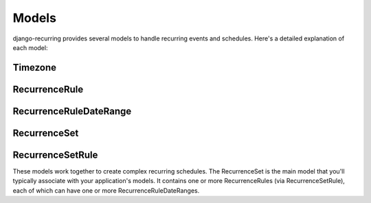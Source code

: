 ======
Models
======

django-recurring provides several models to handle recurring events and schedules. Here's a detailed explanation of each model:

Timezone
--------

.. py:class:: Timezone

    Represents a timezone.

    .. py:attribute:: name

        A CharField that stores the name of the timezone.

RecurrenceRule
--------------

.. py:class:: RecurrenceRule

    Represents a single recurrence rule.

    .. py:attribute:: frequency

        An IntegerField that stores the frequency of the recurrence (e.g., YEARLY, MONTHLY, WEEKLY, etc.).

    .. py:attribute:: interval

        An IntegerField that stores the interval between each frequency iteration.

    .. py:attribute:: wkst

        An IntegerField that stores the week start day.

    .. py:attribute:: count

        An IntegerField that stores how many occurrences will be generated.

    .. py:attribute:: bysetpos

        A JSONField that stores the BYSETPOS rule.

    .. py:attribute:: bymonth

        A JSONField that stores the BYMONTH rule.

    .. py:attribute:: bymonthday

        A JSONField that stores the BYMONTHDAY rule.

    .. py:attribute:: byyearday

        A JSONField that stores the BYYEARDAY rule.

    .. py:attribute:: byweekno

        A JSONField that stores the BYWEEKNO rule.

    .. py:attribute:: byweekday

        A JSONField that stores the BYDAY rule.

    .. py:attribute:: byhour

        A JSONField that stores the BYHOUR rule.

    .. py:attribute:: byminute

        A JSONField that stores the BYMINUTE rule.

    .. py:attribute:: bysecond

        A JSONField that stores the BYSECOND rule.

    .. py:attribute:: timezone

        A ForeignKey to the Timezone model.

    .. py:method:: to_rrule(start_date, end_date)

        Converts the RecurrenceRule to a dateutil.rrule.rrule object.

    .. py:method:: to_dict()

        Converts the RecurrenceRule to a dictionary representation.

RecurrenceRuleDateRange
-----------------------

.. py:class:: RecurrenceRuleDateRange

    Represents a date range for a RecurrenceRule.

    .. py:attribute:: recurrence_rule

        A ForeignKey to the RecurrenceRule model.

    .. py:attribute:: start_date

        A DateTimeField that stores the start date of the date range.

    .. py:attribute:: end_date

        A DateTimeField that stores the end date of the date range.

    .. py:attribute:: is_exclusion

        A BooleanField that indicates whether this date range is an exclusion.

RecurrenceSet
-------------

.. py:class:: RecurrenceSet

    Represents a set of recurrence rules.

    .. py:attribute:: name

        A CharField that stores the name of the recurrence set.

    .. py:attribute:: description

        A TextField that stores a description of the recurrence set.

    .. py:attribute:: timezone

        A ForeignKey to the Timezone model.

    .. py:attribute:: next_occurrence

        A DateTimeField that stores the next occurrence of this recurrence set.

    .. py:attribute:: previous_occurrence

        A DateTimeField that stores the previous occurrence of this recurrence set.

    .. py:method:: to_rruleset()

        Converts the RecurrenceSet to a dateutil.rrule.rruleset object.

    .. py:method:: to_dict()

        Converts the RecurrenceSet to a dictionary representation.

    .. py:method:: from_dict(data)

        Creates a RecurrenceSet from a dictionary representation.

    .. py:method:: recalculate_occurrences()

        Recalculates the next and previous occurrences for this RecurrenceSet.

    .. py:method:: to_ical(prod_id=None)

        Converts the RecurrenceSet to an iCal string representation.

RecurrenceSetRule
-----------------

.. py:class:: RecurrenceSetRule

    Represents the relationship between a RecurrenceSet and a RecurrenceRule.

    .. py:attribute:: recurrence_set

        A ForeignKey to the RecurrenceSet model.

    .. py:attribute:: recurrence_rule

        A OneToOneField to the RecurrenceRule model.

    .. py:attribute:: is_exclusion

        A BooleanField that indicates whether this rule is an exclusion rule.

These models work together to create complex recurring schedules. The RecurrenceSet is the main model that you'll typically associate with your application's models. It contains one or more RecurrenceRules (via RecurrenceSetRule), each of which can have one or more RecurrenceRuleDateRanges.
